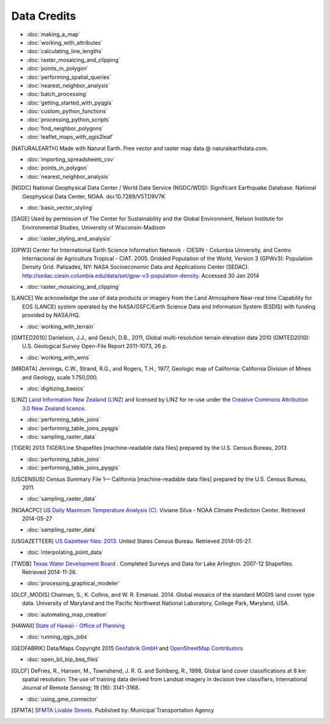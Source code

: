 Data Credits
============

- :doc:`making_a_map`
- :doc:`working_with_attributes`
- :doc:`calculating_line_lengths`
- :doc:`raster_mosaicing_and_clipping`
- :doc:`points_in_polygon`
- :doc:`performing_spatial_queries`
- :doc:`nearest_neighbor_analysis`
- :doc:`batch_processing`
- :doc:`getting_started_with_pyqgis`
- :doc:`custom_python_functions`
- :doc:`processing_python_scripts`
- :doc:`find_neighbor_polygons`
- :doc:`leaflet_maps_with_qgis2leaf`

.. [NATURALEARTH] Made with Natural Earth. Free vector and raster map data
   @ naturalearthdata.com.

- :doc:`importing_spreadsheets_csv`
- :doc:`points_in_polygon`
- :doc:`nearest_neighbor_analysis`

.. [NGDC] National Geophysical Data Center / World Data Service (NGDC/WDS):
   Significant Earthquake Database. National Geophysical Data Center, NOAA.
   doi:10.7289/V5TD9V7K

- :doc:`basic_vector_styling`

.. [SAGE] Used by permission of The Center for Sustainability and the Global
   Environment, Nelson Institute for Environmental Studies, University of
   Wisconsin-Madison

- :doc:`raster_styling_and_analysis`

.. [GPW3] Center for International Earth Science Information Network - CIESIN -
   Columbia University, and Centro Internacional de Agricultura Tropical - CIAT.
   2005. Gridded Population of the World, Version 3 (GPWv3): Population Density
   Grid. Palisades, NY: NASA Socioeconomic Data and Applications Center (SEDAC).
   http://sedac.ciesin.columbia.edu/data/set/gpw-v3-population-density. Accessed
   30 Jan 2014

- :doc:`raster_mosaicing_and_clipping`

.. [LANCE] We acknowledge the use of data products or imagery from the Land
   Atmosphere Near-real time Capability for EOS (LANCE) system operated by the
   NASA/GSFC/Earth Science Data and Information System (ESDIS) with funding provided by NASA/HQ.

- :doc:`working_with_terrain`

.. [GMTED2010] Danielson, J.J., and Gesch, D.B., 2011, Global multi-resolution
   terrain elevation data 2010 (GMTED2010): U.S. Geological Survey Open-File
   Report 2011–1073, 26 p.

- :doc:`working_with_wms`

.. [MRDATA] Jennings, C.W., Strand, R.G., and Rogers, T.H., 1977, Geologic map of
   California: California Division of Mines and Geology, scale 1:750,000.

- :doc:`digitizing_basics`

.. [LINZ] `Land Information New Zealand (LINZ) <http://www.linz.govt.nz/>`_ and
   licensed by LINZ for re-use under the `Creative Commons Attribution 3.0 New
   Zealand licence <http://creativecommons.org/licenses/by/3.0/nz/>`_.

- :doc:`performing_table_joins`
- :doc:`performing_table_joins_pyqgis`
- :doc:`sampling_raster_data`

.. [TIGER] 2013 TIGER/Line Shapefiles [machine-readable data files] prepared by
   the U.S. Census Bureau, 2013

- :doc:`performing_table_joins`
- :doc:`performing_table_joins_pyqgis`

.. [USCENSUS] Census Summary File 1— California [machine-readable data files]
   prepared by the U.S. Census Bureau, 2011.

- :doc:`sampling_raster_data`

.. [NOAACPC] `US Daily Maximum Temperature Analysis (C).
   <http://www.cpc.ncep.noaa.gov/products/GIS/GIS_DATA/>`_ Viviane Silva - NOAA
   Climate Prediction Center. Retrieved 2014-05-27

- :doc:`sampling_raster_data`

.. [USGAZETTEER] `US Gazetteer files: 2013
   <https://www.census.gov/geo/maps-data/data/gazetteer2013.html>`_. United
   States Census Bureau.  Retrieved 2014-05-27.

- :doc:`interpolating_point_data`

.. [TWDB] `Texas Water Development Board <http://www.twdb.state.tx.us/>`_ .
   Completed Surveys and Data for Lake Arlington. 2007-12 Shapefiles. Retrieved
   2014-11-26.

- :doc:`processing_graphical_modeler`

.. [GLCF_MODIS] Channan, S., K. Collins, and W. R. Emanuel. 2014. Global
    mosaics of the standard MODIS land cover type data. University of Maryland
    and the Pacific Northwest National Laboratory, College Park, Maryland, USA.

- :doc:`automating_map_creation`

.. [HAWAII] `State of Hawaii - Office of Planning <http://planning.hawaii.gov/gis/>`_

- :doc:`running_qgis_jobs`

.. [GEOFABRIK] Data/Maps Copyright 2015 `Geofabrik GmbH <http://www.geofabrik.de/>`_ and `OpenStreetMap Contributors <http://www.openstreetmap.org/>`_

- :doc:`open_bil_bip_bsq_files`

.. [GLCF] DeFries, R., Hansen, M., Townshend, J. R. G. and Sohlberg, R., 1998,
   Global land cover classifications at 8 km spatial resolution: The use of
   training data derived from Landsat imagery in decision tree classifiers,
   International Journal of Remote Sensing; 19 (16): 3141-3168.

- :doc:`using_gme_connector`

.. [SFMTA] `SFMTA Livable Streets <https://data.sfgov.org/Transportation/SFMTA-Bikeway-Network/sshc-gutj>`_.
   Published by: Municipal Transportation Agency
